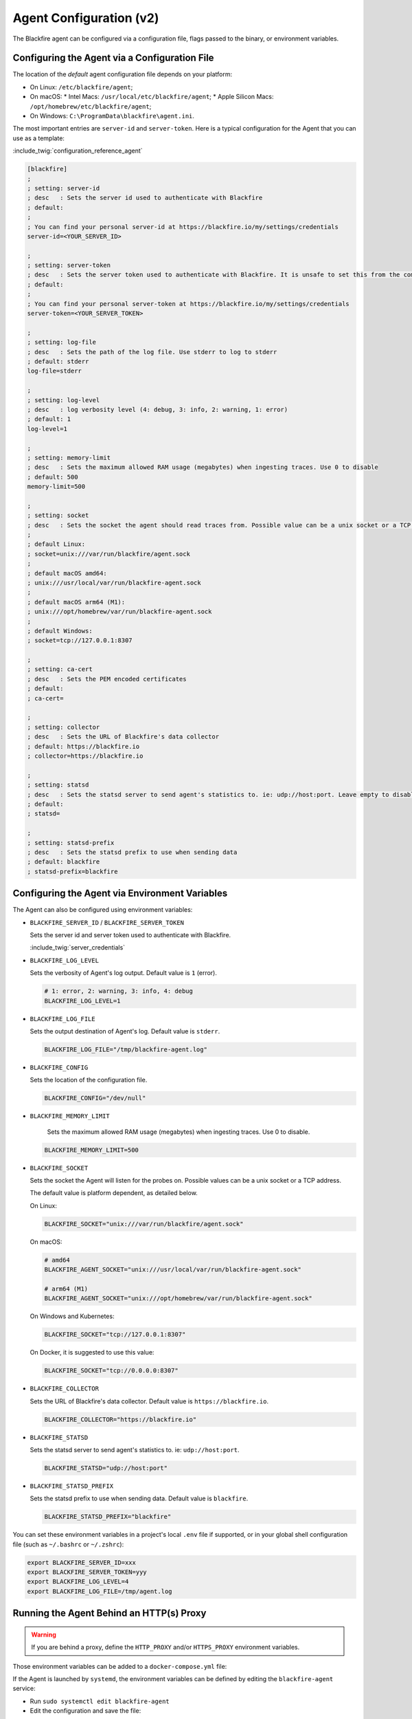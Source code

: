 Agent Configuration (v2)
========================

.. _configuration-agent:

The Blackfire agent can be configured via a configuration file, flags passed to
the binary, or environment variables.

Configuring the Agent via a Configuration File
----------------------------------------------

The location of the *default* agent configuration file depends on your
platform:

* On Linux: ``/etc/blackfire/agent``;

* On macOS: 
  * Intel Macs: ``/usr/local/etc/blackfire/agent``;
  * Apple Silicon Macs: ``/opt/homebrew/etc/blackfire/agent``;

* On Windows: ``C:\ProgramData\blackfire\agent.ini``.

The most important entries are ``server-id`` and ``server-token``. Here is a
typical configuration for the Agent that you can use as a template:

:include_twig:`configuration_reference_agent`

.. code-block:: ini

    [blackfire]
    ;
    ; setting: server-id
    ; desc   : Sets the server id used to authenticate with Blackfire
    ; default:
    ;
    ; You can find your personal server-id at https://blackfire.io/my/settings/credentials
    server-id=<YOUR_SERVER_ID>

    ;
    ; setting: server-token
    ; desc   : Sets the server token used to authenticate with Blackfire. It is unsafe to set this from the command line
    ; default:
    ;
    ; You can find your personal server-token at https://blackfire.io/my/settings/credentials
    server-token=<YOUR_SERVER_TOKEN>

    ;
    ; setting: log-file
    ; desc   : Sets the path of the log file. Use stderr to log to stderr
    ; default: stderr
    log-file=stderr

    ;
    ; setting: log-level
    ; desc   : log verbosity level (4: debug, 3: info, 2: warning, 1: error)
    ; default: 1
    log-level=1

    ;
    ; setting: memory-limit
    ; desc   : Sets the maximum allowed RAM usage (megabytes) when ingesting traces. Use 0 to disable
    ; default: 500
    memory-limit=500

    ;
    ; setting: socket
    ; desc   : Sets the socket the agent should read traces from. Possible value can be a unix socket or a TCP address
    ;
    ; default Linux:
    ; socket=unix:///var/run/blackfire/agent.sock
    ;
    ; default macOS amd64:
    ; unix:///usr/local/var/run/blackfire-agent.sock
    ;
    ; default macOS arm64 (M1):
    ; unix:///opt/homebrew/var/run/blackfire-agent.sock
    ;
    ; default Windows:
    ; socket=tcp://127.0.0.1:8307

    ;
    ; setting: ca-cert
    ; desc   : Sets the PEM encoded certificates
    ; default:
    ; ca-cert=

    ;
    ; setting: collector
    ; desc   : Sets the URL of Blackfire's data collector
    ; default: https://blackfire.io
    ; collector=https://blackfire.io

    ;
    ; setting: statsd
    ; desc   : Sets the statsd server to send agent's statistics to. ie: udp://host:port. Leave empty to disable.
    ; default:
    ; statsd=

    ;
    ; setting: statsd-prefix
    ; desc   : Sets the statsd prefix to use when sending data
    ; default: blackfire
    ; statsd-prefix=blackfire

.. _configuration-agent-envvars:

Configuring the Agent via Environment Variables
-----------------------------------------------

The Agent can also be configured using environment variables:

- ``BLACKFIRE_SERVER_ID`` / ``BLACKFIRE_SERVER_TOKEN``

  Sets the server id and server token used to authenticate with Blackfire.

  :include_twig:`server_credentials`

- ``BLACKFIRE_LOG_LEVEL``

  Sets the verbosity of Agent's log output. Default value is ``1`` (error).

  .. code-block:: bash

    # 1: error, 2: warning, 3: info, 4: debug
    BLACKFIRE_LOG_LEVEL=1

- ``BLACKFIRE_LOG_FILE``

  Sets the output destination of Agent's log. Default value is ``stderr``.

  .. code-block:: bash

    BLACKFIRE_LOG_FILE="/tmp/blackfire-agent.log"

- ``BLACKFIRE_CONFIG``

  Sets the location of the configuration file.

  .. code-block:: bash

    BLACKFIRE_CONFIG="/dev/null"

- ``BLACKFIRE_MEMORY_LIMIT``

    Sets the maximum allowed RAM usage (megabytes) when ingesting traces. Use 0 to disable.

  .. code-block:: bash

    BLACKFIRE_MEMORY_LIMIT=500

- ``BLACKFIRE_SOCKET``

  Sets the socket the Agent will listen for the probes on.
  Possible values can be a unix socket or a TCP address.

  The default value is platform dependent, as detailed below.

  On Linux:

  .. code-block:: bash

    BLACKFIRE_SOCKET="unix:///var/run/blackfire/agent.sock"

  On macOS:

  .. code-block:: bash

    # amd64
    BLACKFIRE_AGENT_SOCKET="unix:///usr/local/var/run/blackfire-agent.sock"

    # arm64 (M1)
    BLACKFIRE_AGENT_SOCKET="unix:///opt/homebrew/var/run/blackfire-agent.sock"

  On Windows and Kubernetes:

  .. code-block:: bash

    BLACKFIRE_SOCKET="tcp://127.0.0.1:8307"

  On Docker, it is suggested to use this value:

  .. code-block:: bash

    BLACKFIRE_SOCKET="tcp://0.0.0.0:8307"

- ``BLACKFIRE_COLLECTOR``

  Sets the URL of Blackfire's data collector. Default value is ``https://blackfire.io``.

  .. code-block:: bash

    BLACKFIRE_COLLECTOR="https://blackfire.io"

- ``BLACKFIRE_STATSD``

  Sets the statsd server to send agent's statistics to. ie: ``udp://host:port``.

  .. code-block:: bash

    BLACKFIRE_STATSD="udp://host:port"

- ``BLACKFIRE_STATSD_PREFIX``

  Sets the statsd prefix to use when sending data. Default value is ``blackfire``.

  .. code-block:: bash

    BLACKFIRE_STATSD_PREFIX="blackfire"

You can set these environment variables in a project's local ``.env`` file if
supported, or in your global shell configuration file (such as ``~/.bashrc`` or
``~/.zshrc``):

.. code-block:: bash

    export BLACKFIRE_SERVER_ID=xxx
    export BLACKFIRE_SERVER_TOKEN=yyy
    export BLACKFIRE_LOG_LEVEL=4
    export BLACKFIRE_LOG_FILE=/tmp/agent.log

Running the Agent Behind an HTTP(s) Proxy
-----------------------------------------

.. warning::

    If you are behind a proxy, define the ``HTTP_PROXY`` and/or ``HTTPS_PROXY``
    environment variables.

Those environment variables can be added to a ``docker-compose.yml`` file:

.. code-block:: yaml
  :emphasize-lines: 12,13

    version: '3'
    services:
      blackfire:
        image: blackfire/blackfire:2
        ports: ["8307"]
        environment:
            # Exposes BLACKFIRE_* environment variables from the host
            BLACKFIRE_SERVER_ID: ~
            BLACKFIRE_SERVER_TOKEN: ~
            BLACKFIRE_CLIENT_ID: ~
            BLACKFIRE_CLIENT_TOKEN: ~
            HTTP_PROXY: "<your_proxy_address>"
            HTTPS_PROXY: "<your_proxy_address>"

If the Agent is launched by ``systemd``, the environment variables can be defined
by editing the ``blackfire-agent`` service:

- Run ``sudo systemctl edit blackfire-agent``
- Edit the configuration and save the file:

.. code-block:: ini

  [Service]
  Environment="HTTP_PROXY=<your_proxy_address>"
  Environment="HTTPS_PROXY=<your_proxy_address>"

- Run ``sudo systemctl daemon-reload``
- Run ``sudo systemctl restart blackfire-agent``
